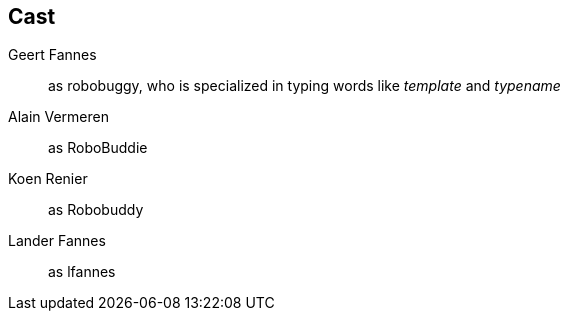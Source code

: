== Cast

Geert Fannes::
    as robobuggy, who is specialized in typing words like _template_ and _typename_

Alain Vermeren::
    as RoboBuddie

Koen Renier::
    as Robobuddy

Lander Fannes::
    as lfannes
